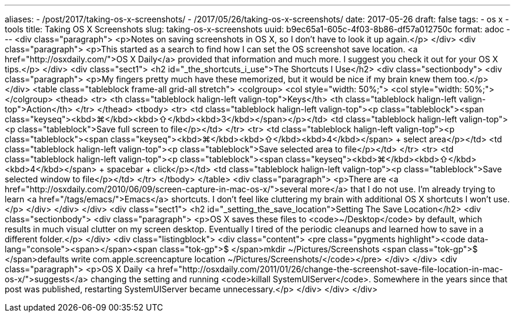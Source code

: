 ---
aliases:
- /post/2017/taking-os-x-screenshots/
- /2017/05/26/taking-os-x-screenshots/
date: 2017-05-26
draft: false
tags:
- os x
- tools
title: Taking OS X Screenshots
slug: taking-os-x-screenshots
uuid: b9ec65a1-605c-4f03-8b86-df57a012750c
format: adoc
---
<div class="paragraph">
<p>Notes on saving screenshots in OS X, so I don’t have to look it up again.</p>
</div>
<div class="paragraph">
<p>This started as a search to find how I can set the OS screenshot save location.
<a href="http://osxdaily.com/">OS X Daily</a> provided that information and much more.
I suggest you check it out for your OS X tips.</p>
</div>
<div class="sect1">
<h2 id="_the_shortcuts_i_use">The Shortcuts I Use</h2>
<div class="sectionbody">
<div class="paragraph">
<p>My fingers pretty much have these memorized, but it would be nice if my brain knew them too.</p>
</div>
<table class="tableblock frame-all grid-all stretch">
<colgroup>
<col style="width: 50%;">
<col style="width: 50%;">
</colgroup>
<thead>
<tr>
<th class="tableblock halign-left valign-top">Keys</th>
<th class="tableblock halign-left valign-top">Action</th>
</tr>
</thead>
<tbody>
<tr>
<td class="tableblock halign-left valign-top"><p class="tableblock"><span class="keyseq"><kbd>⌘</kbd>+<kbd>⇧</kbd>+<kbd>3</kbd></span></p></td>
<td class="tableblock halign-left valign-top"><p class="tableblock">Save full screen to file</p></td>
</tr>
<tr>
<td class="tableblock halign-left valign-top"><p class="tableblock"><span class="keyseq"><kbd>⌘</kbd>+<kbd>⇧</kbd>+<kbd>4</kbd></span> + select area</p></td>
<td class="tableblock halign-left valign-top"><p class="tableblock">Save selected area to file</p></td>
</tr>
<tr>
<td class="tableblock halign-left valign-top"><p class="tableblock"><span class="keyseq"><kbd>⌘</kbd>+<kbd>⇧</kbd>+<kbd>4</kbd></span> + spacebar + click</p></td>
<td class="tableblock halign-left valign-top"><p class="tableblock">Save selected window to file</p></td>
</tr>
</tbody>
</table>
<div class="paragraph">
<p>There are <a href="http://osxdaily.com/2010/06/09/screen-capture-in-mac-os-x/">several more</a> that I do not use.
I&#8217;m already trying to learn <a href="/tags/emacs/">Emacs</a> shortcuts.
I don&#8217;t feel like cluttering my brain with additional OS X shortcuts I won&#8217;t use.</p>
</div>
</div>
</div>
<div class="sect1">
<h2 id="_setting_the_save_location">Setting The Save Location</h2>
<div class="sectionbody">
<div class="paragraph">
<p>OS X saves these files to <code>~/Desktop</code> by default, which results in much visual clutter on my screen desktop.
Eventually I tired of the periodic cleanups and learned how to save in a different folder.</p>
</div>
<div class="listingblock">
<div class="content">
<pre class="pygments highlight"><code data-lang="console"><span></span><span class="tok-gp">$ </span>mkdir ~/Pictures/Screenshots
<span class="tok-gp">$ </span>defaults write com.apple.screencapture location ~/Pictures/Screenshots/</code></pre>
</div>
</div>
<div class="paragraph">
<p>OS X Daily <a href="http://osxdaily.com/2011/01/26/change-the-screenshot-save-file-location-in-mac-os-x/">suggests</a> changing the setting and running <code>killall SystemUIServer</code>.
Somewhere in the years since that post was published, restarting SystemUIServer became unnecessary.</p>
</div>
</div>
</div>